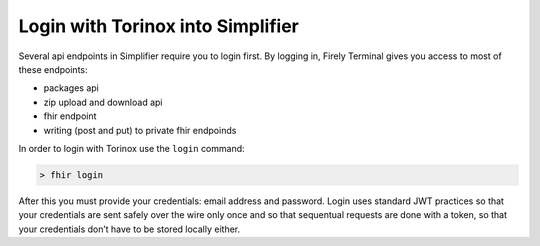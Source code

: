 Login with Torinox into Simplifier
----------------------------------

Several api endpoints in Simplifier require you to login first. By
logging in, Firely Terminal gives you access to most of these endpoints:

-  packages api
-  zip upload and download api
-  fhir endpoint
-  writing (post and put) to private fhir endpoinds

In order to login with Torinox use the ``login`` command:

.. code-block:: Bash

     > fhir login

After this you must provide your credentials: email address and
password. Login uses standard JWT practices so that your credentials are
sent safely over the wire only once and so that sequentual requests are
done with a token, so that your credentials don’t have to be stored
locally either.
